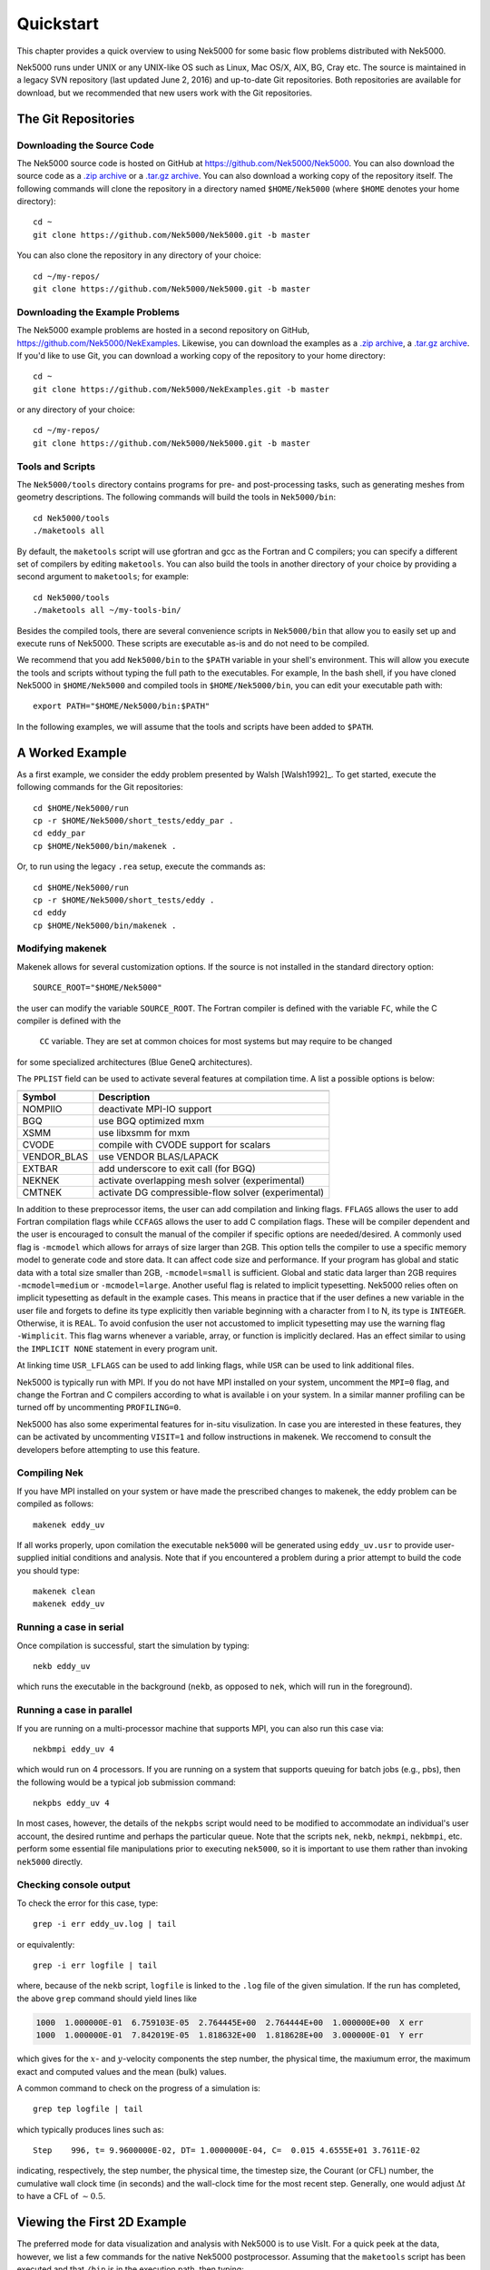 .. _quickstart:

==========
Quickstart
==========

This chapter provides a quick overview to using Nek5000 for some basic flow problems distributed
with Nek5000.
           
Nek5000 runs under UNIX or any UNIX-like OS such as Linux, Mac OS/X, AIX, BG, Cray etc.  The source
is maintained in a legacy SVN repository (last updated June 2, 2016) and up-to-date Git
repositories.  Both repositories are available for download, but we recommended that new users work
with the Git repositories.  

.. _quickstart_git:

--------------------
The Git Repositories
--------------------

.. _quickstart_git_source:

___________________________
Downloading the Source Code
___________________________

.. highlight:: bash

The Nek5000 source code is hosted on GitHub at https://github.com/Nek5000/Nek5000.  You can also
download the source code as a `.zip archive
<https://github.com/Nek5000/Nek5000/archive/master.zip>`_ or a `.tar.gz archive
<https://github.com/Nek5000/Nek5000/archive/master.tar.gz>`_.  You can also download a working copy
of the repository itself.  The following commands will clone the repository in a directory named
``$HOME/Nek5000`` (where ``$HOME`` denotes your home directory)::

  cd ~
  git clone https://github.com/Nek5000/Nek5000.git -b master

You can also clone the repository in any directory of your choice::

  cd ~/my-repos/ 
  git clone https://github.com/Nek5000/Nek5000.git -b master

.. _quickstart_git_examples:

________________________________
Downloading the Example Problems
________________________________

.. highlight:: bash

The Nek5000 example problems are hosted in a second repository on GitHub,
https://github.com/Nek5000/NekExamples.  Likewise, you can download the examples as a `.zip archive
<https://github.com/Nek5000/NekExample/archive/master.zip>`_, a `.tar.gz archive
<https://github.com/Nek5000/NekExamples/archive/master.tar.gz>`_.  If you'd like to use Git, you can
download a working copy of the repository to your home directory::

  cd ~
  git clone https://github.com/Nek5000/NekExamples.git -b master

or any directory of your choice::

  cd ~/my-repos/
  git clone https://github.com/Nek5000/Nek5000.git -b master

.. _quickstart_git_tools:

_________________
Tools and Scripts
_________________

.. highlight:: bash

The ``Nek5000/tools`` directory contains programs for pre- and post-processing tasks, such as
generating meshes from geometry descriptions.  The following commands will build the tools in
``Nek5000/bin``::

  cd Nek5000/tools
  ./maketools all

By default, the ``maketools`` script will use gfortran and gcc as the Fortran and C compilers; you
can specify a different set of compilers by editing ``maketools``.  You can also build the tools
in another directory of your choice by providing a second argument to ``maketools``; for example::

  cd Nek5000/tools
  ./maketools all ~/my-tools-bin/

Besides the compiled tools, there are several convenience scripts in ``Nek5000/bin`` that allow you
to easily set up and execute runs of Nek5000.  These scripts are executable as-is and do not need
to be compiled. 

We recommend that you add ``Nek5000/bin`` to the ``$PATH`` variable in your shell's environment.  This
will allow you execute the tools and scripts without typing the full path to the executables.  For
example, In the bash shell, if you have cloned Nek5000 in ``$HOME/Nek5000`` and compiled tools
in ``$HOME/Nek5000/bin``, you can edit your executable path with::

  export PATH="$HOME/Nek5000/bin:$PATH"

In the following examples, we will assume that the tools and scripts have been added to ``$PATH``.


----------------
A Worked Example
----------------

.. highlight:: bash

As a first example, we consider the eddy problem presented by Walsh
[Walsh1992]_.  To get started, execute the following commands for the Git
repositories::

  cd $HOME/Nek5000/run
  cp -r $HOME/Nek5000/short_tests/eddy_par .
  cd eddy_par
  cp $HOME/Nek5000/bin/makenek .

Or, to run using the legacy ``.rea`` setup, execute the commands as::

  cd $HOME/Nek5000/run
  cp -r $HOME/Nek5000/short_tests/eddy .
  cd eddy
  cp $HOME/Nek5000/bin/makenek .

_________________
Modifying makenek
_________________

Makenek allows for several customization options. 
If the source is not installed in the standard directory option::

  SOURCE_ROOT="$HOME/Nek5000"  

the user can modify the variable ``SOURCE_ROOT``. 
The Fortran compiler is defined with the variable ``FC``, while the  C compiler is defined with the
 ``CC`` variable. They are set at common choices for most systems but may require to be changed 
for some specialized architectures (Blue GeneQ architectures). 

The ``PPLIST`` field can be used to activate several features at compilation time. 
A list a possible options is below: 

============= ====================================================== 
                            PPLIST Options      
--------------------------------------------------------------------   
 Symbol         Description           
============= ======================================================   
 NOMPIIO       deactivate MPI-IO support
 BGQ           use BGQ optimized mxm
 XSMM          use libxsmm for mxm
 CVODE         compile with CVODE support for scalars
 VENDOR_BLAS   use VENDOR BLAS/LAPACK
 EXTBAR        add underscore to exit call (for BGQ)
 NEKNEK        activate overlapping mesh solver (experimental)
 CMTNEK        activate DG compressible-flow solver (experimental)
============= ====================================================== 

In addition to these preprocessor items, the user can add compilation and linking flags. 
``FFLAGS`` allows the user to add Fortran compilation flags while ``CCFAGS`` allows the user to 
add C compilation flags. These will be compiler dependent and the user is encouraged to consult 
the manual of the compiler if specific options are needed/desired. 
A commonly used flag is ``-mcmodel`` which allows for arrays of size larger than 2GB. This option 
tells the compiler to use a specific memory model to generate code and store data. It can affect
code size and performance. If your program has global and static data with a total size smaller than
2GB, ``-mcmodel=small`` is sufficient. Global and static data larger than 2GB requires
``-mcmodel=medium`` or ``-mcmodel=large``. 
Another useful flag is related to implicit typesetting. Nek5000 relies often on 
implicit typesetting as default in the example cases. This means in practice that if
the user defines a new variable in the user file and forgets to define its type explicitly then
variable beginning with a character from I to N, its type is ``INTEGER``. Otherwise, it is ``REAL``.  
To avoid confusion the user not accustomed to implicit typesetting may use the warning flag 
``-Wimplicit``. This flag warns whenever a variable, array, or function is implicitly declared. 
Has an effect similar to using the ``IMPLICIT NONE`` statement in every program unit.

At linking time ``USR_LFLAGS`` can be used to add linking flags, while ``USR``
can be used to link additional files.

Nek5000 is typically run with MPI. If you do not have MPI installed on your system, uncomment 
the ``MPI=0`` flag, and change the Fortran and C compilers according to what is available  i
on your system.  In a similar manner profiling can be turned off by uncommenting ``PROFILING=0``.

Nek5000 has also some experimental features for in-situ visulization. In case you are interested 
in these features, they can be activated by uncommenting ``VISIT=1`` and follow instructions in 
makenek.  We reccomend to consult the developers before attempting to use this feature.  

_____________
Compiling Nek
_____________

.. highlight:: bash

If you have MPI installed on your system or have made the prescribed changes to makenek, the eddy
problem can be compiled as follows::

  makenek eddy_uv

If all works properly, upon comilation the executable ``nek5000`` will be generated using
``eddy_uv.usr`` to provide user-supplied initial conditions and analysis.  Note that if you
encountered a problem during a prior attempt to build the code you should type::

  makenek clean
  makenek eddy_uv

________________________
Running a case in serial
________________________

.. highlight:: bash

Once compilation is successful, start the simulation by typing::

  nekb eddy_uv

which runs the executable in the background (``nekb``, as opposed to ``nek``, which will run in the
foreground).  

__________________________
Running a case in parallel
__________________________

.. highlight:: bash

If you are running on a multi-processor machine that supports MPI, you can also run this case via::

  nekbmpi eddy_uv 4

which would run on 4 processors.    If you are running on a system that supports queuing for batch
jobs (e.g., pbs), then the following would be a typical job submission command::

  nekpbs eddy_uv 4

In most cases, however, the details of the ``nekpbs`` script would need to be modified to accommodate an
individual's user account, the desired runtime and perhaps the particular queue.   Note that the
scripts ``nek``, ``nekb``, ``nekmpi``, ``nekbmpi``, etc. perform some essential file manipulations prior to
executing ``nek5000``, so it is important to use them rather than invoking ``nek5000`` directly.

_______________________
Checking console output
_______________________

.. highlight:: bash

To check the error for this case, type::

  grep -i err eddy_uv.log | tail

or equivalently::

  grep -i err logfile | tail

where, because of the ``nekb`` script, ``logfile`` is linked to the ``.log`` file of the given
simulation.  If the run has completed, the above ``grep`` command should yield lines like

.. code-block:: none

  1000  1.000000E-01  6.759103E-05  2.764445E+00  2.764444E+00  1.000000E+00  X err
  1000  1.000000E-01  7.842019E-05  1.818632E+00  1.818628E+00  3.000000E-01  Y err

which gives for the :math:`x`- and :math:`y`-velocity components the step number, the physical time,
the maxiumum error, the maximum exact and computed values and the mean (bulk) values.

 
A common command to check on the progress of a simulation is::

  grep tep logfile | tail

which typically produces lines such as::

  Step    996, t= 9.9600000E-02, DT= 1.0000000E-04, C=  0.015 4.6555E+01 3.7611E-02

indicating, respectively, the step number, the physical time, the
timestep size, the Courant (or CFL) number, the cumulative wall clock time (in seconds)
and the wall-clock time for the most recent step.   Generally, one would 
adjust :math:`\Delta t` to have a CFL of :math:`\sim0.5`.
  
.. 
.. 
.. See Section \ref{sec:timestepping} for a comprehensive discussion of timestep selection.

----------------------------
Viewing the First 2D Example
----------------------------

.. \section{A Worked Example}
.. 

.. highlight:: bash

The preferred mode for data visualization and analysis with Nek5000 is
to use VisIt.  For a quick
peek at the data, however, we list a few commands for the native Nek5000 
postprocessor.   Assuming that the ``maketools`` script has been executed
and that ``/bin`` is in the execution path, then typing:: 

  postx 

in the working directory should open a new window with a sidebar menu.
With the cursor focus in this window (move the cursor to the window and
left click), hit ``return`` on the keyboard accept the default session name and click **plot** with the left mouse button.  This should bring up
a color plot of the pressure distribution for the first output file
from the simulation (here, ``eddy_uv.fld01``), which contains the
geometry, velocity, and pressure.  

Alternatively one can use the script *visnek*, to be found in ``/scripts``. It is sufficent to run:: 

  visnek eddy_uv

*(or the name of your session)* to obatain a file named ``eddy_uv.nek5000`` which can be recognized in `VisIt. <https://wci.llnl.gov/simulation/computer-codes/visit/>`_

.. 
.. 
.. \begin{comment}
.. To see the vorticity at the final time, load the last output file,
.. {\tt eddy\_uv.fld12}, by clicking/typing the following in the postx window:
.. \begin{tabular}{r l l l}
..   & {\bf click} \hspace*{1in} &{\bf type} \hspace*{1in} & {\bf comment} \\ \hline
.. 1.& SET TIME         & 12 & load fld12 \\
.. 2.& SET QUANTITY \\
.. 3.& VORTICITY \\
.. 4.& PLOT 
.. \end{tabular}
.. \end{comment}
.. 

**Plotting the error:**
For this case, the error has been written to 
``eddy_uv.fld11`` by making a call to ``outpost()`` in the ``userchk()``
routine in ``eddy_uv.usr``.  The error in the velocity components
is stored in the velocity-field locations and can be viewed with 
postx, or VisIt as before.

.. 
.. \begin{comment}
.. through the following sequence: 
.. \begin{tabular}{r l l l}
..   & {\bf click} \hspace*{1in} &{\bf type} \hspace*{1in} & {\bf comment} \\ \hline
.. 1.& SET TIME         & 11 & load fld11 \\
.. 2.& SET QUANTITY \\
.. 3.& VELOCITY \\
.. 4.& MAGNITUDE \\
.. 5.& PLOT  \\
.. \end{tabular}
.. \end{comment}
.. 
.. \subsection{Modifying the First Example}
.. 

---------------------------
Modifying the First Example
---------------------------

_______________________
Using the ``.par`` file
_______________________

.. highlight:: bash

A common step in the Nek5000 workflow is to rerun with a higher
polynomial order.   Typically, one runs a relatively low-order case
(e.g., ``lx1`` =5) for one or two flow-through times and then uses
the result as an initial condition for a higher-order run
(e.g., ``lx1`` =8).  We illustrate the procedure with the 
``eddy_uv`` example.
.. 
Assuming that the contents of ``Nek5000/bin``
are in the execution path, begin by typing::

  cpn eddy_uv eddy_new

which will copy the requisite ``eddy_uv`` case files
to ``eddy_new``.  
Next, edit ``SIZE`` and change the two lines defining
``lx1`` and ``lxd`` from::

       parameter (lx1=8)                ! p-order (avoid uneven and values <6)
       parameter (lxd=12)               ! p-order for over-integration (dealiasing)

to::

       parameter (lx1=12)                ! p-order (avoid uneven and values <6)
       parameter (lxd=18)               ! p-order for over-integration (dealiasing)

Then recompile the source by typing::

  makenek eddy_new

Next, edit ``eddy_new.par`` and add the following line in the ``GENERAL``

.. code-block:: none

     startFrom = eddy_uv.fld12

which tells Nek5000 to use the contents of ``eddy_uv.fld12``
as the initial condition for ``eddy_new``.
The simulation is started in the usual way::

  nekb eddy_new

after which the command::

  grep err logfile | tail

will show a much smaller error (:math:`\sim 10^{-9}`) than the ``lx1=8``
case. 

Note that one normally would not use a restart file for the *eddy*
problem, which is really designed as a convergence study.  The purpose here, however, was two-fold, namely,
to illustrate a change of order and its impact on the error, and to
demonstrate the frequently-used restart procedure. However for a higher order timestepping scheme an accurate restart would require a number of field files of the same size (+1) as the order of the multistep scheme


_______________________
Using the ``.rea`` file
_______________________

.. highlight:: bash

Modifying the legacy ``.rea`` and ``SIZE`` file formats is done in a similar way to above. In the lgeacy ``SIZE`` file, change::

       parameter (lx1=8,ly1=lx1,lz1=1,lelt=300,lelv=lelt)
       parameter (lxd=12,lyd=lxd,lzd=1)

to::

       parameter (lx1=12,ly1=lx1,lz1=1,lelt=300,lelv=lelt)
       parameter (lxd=18,lyd=lxd,lzd=1)

Then recompile the source by typing::
  
  makenek eddy_new


Next, edit the legacy ``.rea`` format, edit ``eddy_new.rea`` and change the line

.. code-block:: none
 
             0 PRESOLVE/RESTART OPTIONS  *****

(found roughly 33 lines from the bottom of the file) to

.. code-block:: none

             1 PRESOLVE/RESTART OPTIONS  *****
  eddy_uv.fld12

which tells Nek5000 to use the contents of ``eddy_uv.fld12``
as the initial condition for ``eddy_new``.

The simulation can now be run in a similar way to the above ``.par`` section.

_________________
The ``.par`` File
_________________

In the future of Nek5000, the ``.rea`` file format will be replaced by the new ``.par`` file format. This is because the new format is simpler to read (as can be seen in the *eddy* problem). Here, we introduce the basics of the ``.par`` file as used in this example case.

In the ``short_tests/eddy_par`` directory, there is a file labeled ``eddy_uv.par``, which is broken into four sections: ``GENERAL``, ``PROBLEMTPYE``, ``PRESSURE``, and ``VELOCITY``. Each of these sections contains necessary and optional parameters for Nek5000 to run that the user inputs, similar to the legacy ``.rea`` format. Analogs to each of the parameters can be found in ``eddy_uv.rea``, along with descriptions. As well, detailed analog information can be found in the ``core/readat_new.f`` file (where each numbered parameter is matched with its new name in the ``.par`` file).

.. code-block:: none

    #
    # nek parameter file
    #
    [GENERAL]
    #startFrom = restart.fld
    stopAt = numSteps #endTime
    numSteps = 1000

    dt = -1E-04
    timeStepper = bdf #char #steady
    tOrder = 3

    writeControl = timeStep #runTime
    writeInterval = 100

    dealiasing = yes

    maxCFL = 1

    userParam01 = 1 #u0 transational velocity (formerly param(96))
    userParam02 = 0.3 #v0 translational velocity (formerly param(97))

    [PROBLEMTYPE]
    #stressFormulation = yes

    [PRESSURE]
    preconditioner = schwarz #semg #amg
    residualTol = 1E-09
    residualProj = yes

    [VELOCITY]
    residualTol = 1E-12
    residualProj = yes
    density = 1
    viscosity = -20
